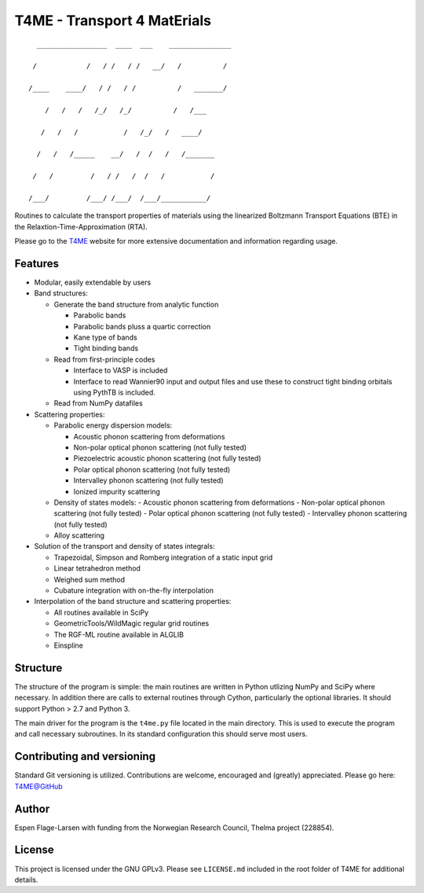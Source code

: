 ############################
T4ME - Transport 4 MatErials
############################

.. parsed-literal::
       _________________  ____  ___    _______________

      /            /   / /   / /   \__/   /          /

     /____    ____/   / /   / /          /   _______/

         /   /   /   /_/   /_/          /   /___

        /   /   /           /   /\_/   /   ____/

       /   /   /_____    __/   /  /   /   /_______

      /   /         /   / /   /  /   /           /

     /___/         /___/ /___/  /___/___________/

Routines to calculate the transport properties of materials
using the linearized Boltzmann Transport Equations (BTE)
in the Relaxtion-Time-Approximation (RTA).

Please go to the
`T4ME <https://espenfl.github.io/t4me/>`_
website for more extensive documentation and
information regarding usage.

Features
********
- Modular, easily extendable by users

- Band structures:

  - Generate the band structure from analytic function

    - Parabolic bands
    - Parabolic bands pluss a quartic correction
    - Kane type of bands
    - Tight binding bands

  - Read from first-principle codes

    - Interface to VASP is included
    - Interface to read Wannier90 input and output files
      and use these to construct tight binding orbitals using
      PythTB is included.

  - Read from NumPy datafiles

- Scattering properties:

  - Parabolic energy dispersion models:

    - Acoustic phonon scattering from deformations
    - Non-polar optical phonon scattering (not fully tested)
    - Piezoelectric acoustic phonon scattering (not fully tested)
    - Polar optical phonon scattering (not fully tested)
    - Intervalley phonon scattering (not fully tested)
    - Ionized impurity scattering

  - Density of states models:
    - Acoustic phonon scattering from deformations
    - Non-polar optical phonon scattering (not fully tested)
    - Polar optical phonon scattering (not fully tested)
    - Intervalley phonon scattering (not fully tested)

  - Alloy scattering

- Solution of the transport and density of states integrals:

  - Trapezoidal, Simpson and Romberg integration of a static
    input grid
  - Linear tetrahedron method
  - Weighed sum method
  - Cubature integration with on-the-fly interpolation

- Interpolation of the band structure and scattering properties:

  - All routines available in SciPy
  - GeometricTools/WildMagic regular grid routines
  - The RGF-ML routine available in ALGLIB
  - Einspline


Structure
*********

The structure of the program is simple: the main routines
are written in Python utlizing NumPy and SciPy where
necessary. In addition there are calls to external
routines through Cython, particularly the optional libraries.
It should support Python > 2.7 and Python 3.

The main driver for the program is the ``t4me.py`` file
located in the main directory. This is used to execute
the program and call necessary subroutines. In its standard
configuration this should serve most users.

Contributing and versioning
***************************

Standard Git versioning is utilized. Contributions are welcome,
encouraged and (greatly) appreciated. Please go here:
`T4ME@GitHub <https://github.com/espenfl/t4me>`_

Author
******

Espen Flage-Larsen with funding from the Norwegian
Research Council, Thelma project (228854).

License
*******

This project is licensed under the GNU GPLv3. Please see
``LICENSE.md`` included in the root folder of T4ME
for additional details.
